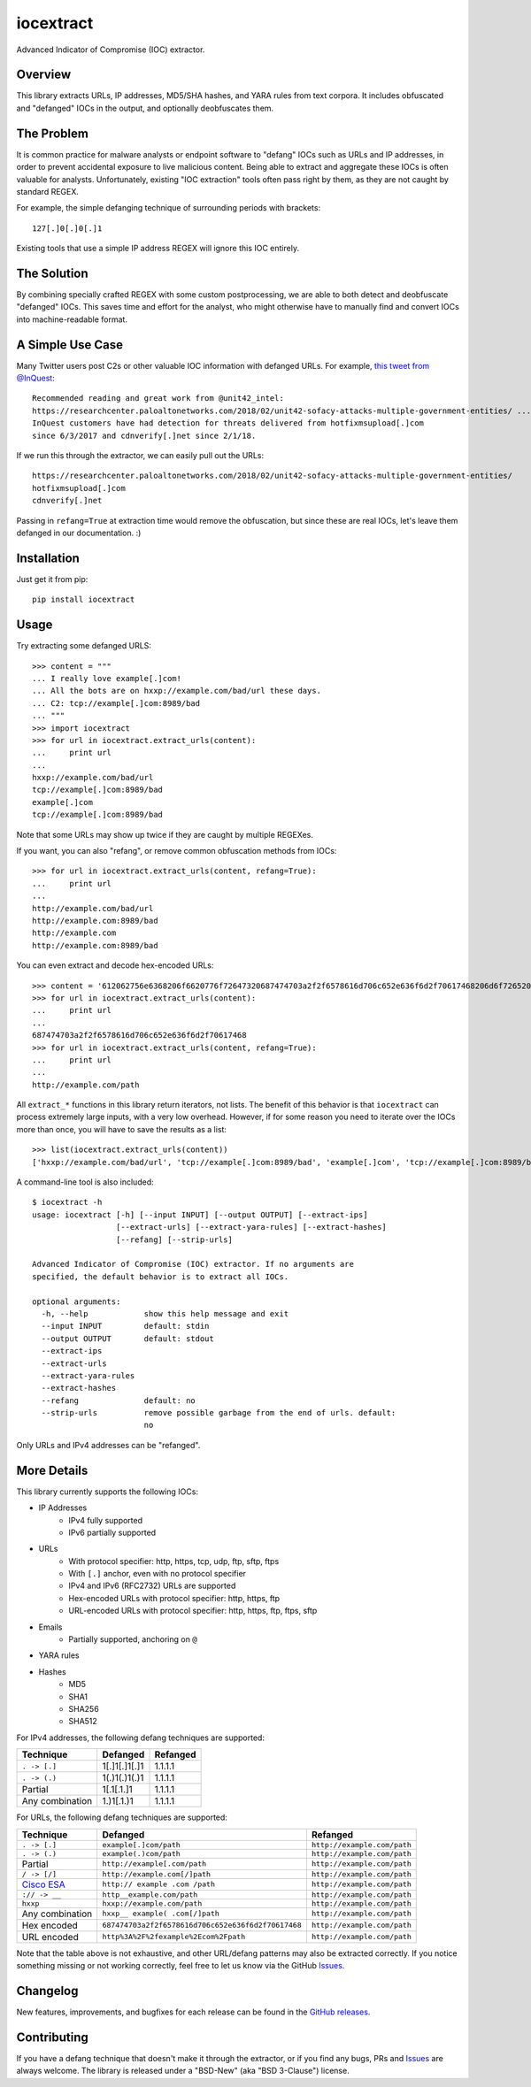 iocextract
==========

.. image:: https://travis-ci.org/InQuest/python-iocextract.svg?branch=master
    :target: https://travis-ci.org/InQuest/python-iocextract
    :alt: Build Status
.. image:: https://readthedocs.org/projects/iocextract/badge/?version=latest
    :target: http://iocextract.readthedocs.io/en/latest/?badge=latest
    :alt: Documentation Status
.. image:: https://api.codacy.com/project/badge/Grade/920894593bde451c9277c56b7d9ab3e1
    :target: https://app.codacy.com/app/InQuest/python-iocextract
    :alt: Code Health
.. image:: https://api.codacy.com/project/badge/Coverage/920894593bde451c9277c56b7d9ab3e1
    :target: https://app.codacy.com/app/InQuest/python-iocextract
    :alt: Test Coverage
.. image:: http://img.shields.io/pypi/v/iocextract.svg
    :target: https://pypi.python.org/pypi/iocextract
    :alt: PyPi Version

Advanced Indicator of Compromise (IOC) extractor.

Overview
--------

This library extracts URLs, IP addresses, MD5/SHA hashes, and YARA rules from
text corpora. It includes obfuscated and "defanged" IOCs in the output, and
optionally deobfuscates them.

The Problem
-----------

It is common practice for malware analysts or endpoint software to "defang" IOCs
such as URLs and IP addresses, in order to prevent accidental exposure to live
malicious content. Being able to extract and aggregate these IOCs is often valuable
for analysts. Unfortunately, existing "IOC extraction" tools often pass right by them,
as they are not caught by standard REGEX.

For example, the simple defanging technique of surrounding periods with brackets::

    127[.]0[.]0[.]1

Existing tools that use a simple IP address REGEX will ignore this IOC entirely.

The Solution
------------

By combining specially crafted REGEX with some custom postprocessing, we are
able to both detect and deobfuscate "defanged" IOCs. This saves time and effort
for the analyst, who might otherwise have to manually find and convert IOCs into
machine-readable format.

A Simple Use Case
-----------------

Many Twitter users post C2s or other valuable IOC information with defanged URLs.
For example, `this tweet from @InQuest`_::

    Recommended reading and great work from @unit42_intel:
    https://researchcenter.paloaltonetworks.com/2018/02/unit42-sofacy-attacks-multiple-government-entities/ ...
    InQuest customers have had detection for threats delivered from hotfixmsupload[.]com
    since 6/3/2017 and cdnverify[.]net since 2/1/18.

If we run this through the extractor, we can easily pull out the URLs::

   https://researchcenter.paloaltonetworks.com/2018/02/unit42-sofacy-attacks-multiple-government-entities/
   hotfixmsupload[.]com
   cdnverify[.]net

Passing in ``refang=True`` at extraction time would remove the obfuscation, but
since these are real IOCs, let's leave them defanged in our documentation. :)

Installation
------------

Just get it from pip::

    pip install iocextract

Usage
-----

Try extracting some defanged URLS::

    >>> content = """
    ... I really love example[.]com!
    ... All the bots are on hxxp://example.com/bad/url these days.
    ... C2: tcp://example[.]com:8989/bad
    ... """
    >>> import iocextract
    >>> for url in iocextract.extract_urls(content):
    ...     print url
    ...
    hxxp://example.com/bad/url
    tcp://example[.]com:8989/bad
    example[.]com
    tcp://example[.]com:8989/bad

Note that some URLs may show up twice if they are caught by multiple REGEXes.

If you want, you can also "refang", or remove common obfuscation methods from
IOCs::

    >>> for url in iocextract.extract_urls(content, refang=True):
    ...     print url
    ...
    http://example.com/bad/url
    http://example.com:8989/bad
    http://example.com
    http://example.com:8989/bad

You can even extract and decode hex-encoded URLs::

    >>> content = '612062756e6368206f6620776f72647320687474703a2f2f6578616d706c652e636f6d2f70617468206d6f726520776f726473'
    >>> for url in iocextract.extract_urls(content):
    ...     print url
    ...
    687474703a2f2f6578616d706c652e636f6d2f70617468
    >>> for url in iocextract.extract_urls(content, refang=True):
    ...     print url
    ...
    http://example.com/path

All ``extract_*`` functions in this library return iterators, not lists. The
benefit of this behavior is that ``iocextract`` can process extremely large
inputs, with a very low overhead. However, if for some reason you need to iterate
over the IOCs more than once, you will have to save the results as a list::

    >>> list(iocextract.extract_urls(content))
    ['hxxp://example.com/bad/url', 'tcp://example[.]com:8989/bad', 'example[.]com', 'tcp://example[.]com:8989/bad']

A command-line tool is also included::

    $ iocextract -h
    usage: iocextract [-h] [--input INPUT] [--output OUTPUT] [--extract-ips]
                      [--extract-urls] [--extract-yara-rules] [--extract-hashes]
                      [--refang] [--strip-urls]

    Advanced Indicator of Compromise (IOC) extractor. If no arguments are
    specified, the default behavior is to extract all IOCs.

    optional arguments:
      -h, --help            show this help message and exit
      --input INPUT         default: stdin
      --output OUTPUT       default: stdout
      --extract-ips
      --extract-urls
      --extract-yara-rules
      --extract-hashes
      --refang              default: no
      --strip-urls          remove possible garbage from the end of urls. default:
                            no

Only URLs and IPv4 addresses can be "refanged".

More Details
------------

This library currently supports the following IOCs:

* IP Addresses
    * IPv4 fully supported
    * IPv6 partially supported
* URLs
    * With protocol specifier: http, https, tcp, udp, ftp, sftp, ftps
    * With ``[.]`` anchor, even with no protocol specifier
    * IPv4 and IPv6 (RFC2732) URLs are supported
    * Hex-encoded URLs with protocol specifier: http, https, ftp
    * URL-encoded URLs with protocol specifier: http, https, ftp, ftps, sftp
* Emails
    * Partially supported, anchoring on ``@``
* YARA rules
* Hashes
    * MD5
    * SHA1
    * SHA256
    * SHA512

For IPv4 addresses, the following defang techniques are supported:

+-----------------+---------------+-----------+
| Technique       | Defanged      | Refanged  |
+=================+===============+===========+
| ``. -> [.]``    | 1[.]1[.]1[.]1 | 1.1.1.1   |
+-----------------+---------------+-----------+
| ``. -> (.)``    | 1(.)1(.)1(.)1 | 1.1.1.1   |
+-----------------+---------------+-----------+
| Partial         | 1[.1[.1.]1    | 1.1.1.1   |
+-----------------+---------------+-----------+
| Any combination | 1.)1[.1.)1    | 1.1.1.1   |
+-----------------+---------------+-----------+

For URLs, the following defang techniques are supported:

+-----------------+----------------------------------------------------+-----------------------------+
| Technique       | Defanged                                           | Refanged                    |
+=================+====================================================+=============================+
| ``. -> [.]``    | ``example[.]com/path``                             | ``http://example.com/path`` |
+-----------------+----------------------------------------------------+-----------------------------+
| ``. -> (.)``    | ``example(.)com/path``                             | ``http://example.com/path`` |
+-----------------+----------------------------------------------------+-----------------------------+
| Partial         | ``http://example[.com/path``                       | ``http://example.com/path`` |
+-----------------+----------------------------------------------------+-----------------------------+
| ``/ -> [/]``    | ``http://example.com[/]path``                      | ``http://example.com/path`` |
+-----------------+----------------------------------------------------+-----------------------------+
| `Cisco ESA`_    | ``http:// example .com /path``                     | ``http://example.com/path`` |
+-----------------+----------------------------------------------------+-----------------------------+
| ``:// -> __``   | ``http__example.com/path``                         | ``http://example.com/path`` |
+-----------------+----------------------------------------------------+-----------------------------+
| ``hxxp``        | ``hxxp://example.com/path``                        | ``http://example.com/path`` |
+-----------------+----------------------------------------------------+-----------------------------+
| Any combination | ``hxxp__ example( .com[/]path``                    | ``http://example.com/path`` |
+-----------------+----------------------------------------------------+-----------------------------+
| Hex encoded     | ``687474703a2f2f6578616d706c652e636f6d2f70617468`` | ``http://example.com/path`` |
+-----------------+----------------------------------------------------+-----------------------------+
| URL encoded     | ``http%3A%2F%2fexample%2Ecom%2Fpath``              | ``http://example.com/path`` |
+-----------------+----------------------------------------------------+-----------------------------+

Note that the table above is not exhaustive, and other URL/defang patterns may
also be extracted correctly. If you notice something missing or not working
correctly, feel free to let us know via the GitHub Issues_.

Changelog
---------

New features, improvements, and bugfixes for each release can be found in the
`GitHub releases`_.

Contributing
------------

If you have a defang technique that doesn't make it through the extractor, or
if you find any bugs, PRs and Issues_ are always welcome. The library is
released under a "BSD-New" (aka "BSD 3-Clause") license.

.. _Issues: https://github.com/inquest/python-iocextract/issues
.. _this tweet from @InQuest: https://twitter.com/InQuest/status/969469856931287041
.. _Cisco ESA: https://www.cisco.com/c/en/us/support/docs/security/email-security-appliance/118775-technote-esa-00.html
.. _GitHub releases: https://github.com/InQuest/python-iocextract/releases
